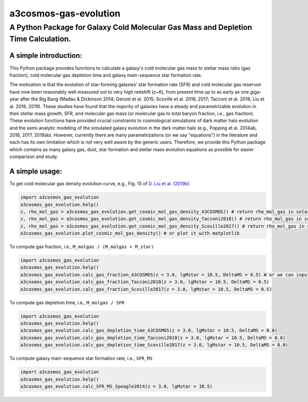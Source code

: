 ######################
a3cosmos-gas-evolution
######################

***********************************************************************************
A Python Package for Galaxy Cold Molecular Gas Mass and Depletion Time Calculation.
***********************************************************************************




A simple introduction:
======================

This Python package provides functions to calculate a galaxy's cold molecular gas mass to stellar mass ratio (gas fraction), cold molecular gas depletion time and galaxy main-sequence star formation rate. 

The motivation is that the evolution of star-forming galaxies' star formation rate (SFR) and cold molecular gas reservoir have now been reasonably well measured out to very high redshift (z~6), from present time up to as early as one giga-year after the Big Bang (Madau & Dickinson 2014; Genzel et al. 2015; Scoville et al. 2016, 2017; Tacconi et al. 2018; Liu et al. 2018, 2019). 
These studies have found that the majority of galaxies have a steady and parametrizable evolution in their stellar mass growth, SFR, and molecular gas mass (or molecular gas to total baryon fraction, i.e., gas fraction). 
These evolution functions have provided crucial constraints to cosmological simulations of dark matter halo evolution and the semi-analytic modeling of the simulated galaxy evolution in the dark matter halo (e.g., Popping et al. 2014ab, 2016, 2017, 2019ab). 
However, currently there are many parametrizations (or we say "equations") in the literature and each has its own limitation which is not very well aware by the generic users. 
Therefore, we provide this Python package which contains as many galaxy gas, dust, star formation and stellar mass evolution equations as possible for easier comparison and study. 




A simple usage:
===============

To get cold molecular gas density evolution curve, e.g., Fig. 15 of `D. Liu et al. (2019b) <https://arxiv.org/abs/1910.12883>`__

.. code-block:: python

    import a3cosmos_gas_evolution
    a3cosmos_gas_evolution.help()
    z, rho_mol_gas = a3cosmos_gas_evolution.get_cosmic_mol_gas_density_A3COSMOS() # return rho_mol_gas in solar mass per cubic mega parsec.
    z, rho_mol_gas = a3cosmos_gas_evolution.get_cosmic_mol_gas_density_Tacconi2018() # return rho_mol_gas in solar mass per cubic mega parsec.
    z, rho_mol_gas = a3cosmos_gas_evolution.get_cosmic_mol_gas_density_Scoville2017() # return rho_mol_gas in solar mass per cubic mega parsec.
    a3cosmos_gas_evolution.plot_cosmic_mol_gas_density() # or plot it with matplotlib



To compute gas fraction, i.e., ``M_molgas / (M_molgas + M_star)``

.. code-block:: python

    import a3cosmos_gas_evolution
    a3cosmos_gas_evolution.help()
    a3cosmos_gas_evolution.calc_gas_fraction_A3COSMOS(z = 3.0, lgMstar = 10.5, DeltaMS = 0.5) # or we can input cosmic_age = 2.178 instead of z = 3.0
    a3cosmos_gas_evolution.calc_gas_fraction_Tacconi2018(z = 3.0, lgMstar = 10.5, DeltaMS = 0.5)
    a3cosmos_gas_evolution.calc_gas_fraction_Scoville2017(z = 3.0, lgMstar = 10.5, DeltaMS = 0.5)



To compute gas depletion time, i.e., ``M_molgas / SFR``

.. code-block:: python

    import a3cosmos_gas_evolution
    a3cosmos_gas_evolution.help()
    a3cosmos_gas_evolution.calc_gas_depletion_time_A3COSMOS(z = 3.0, lgMstar = 10.5, DeltaMS = 0.0)
    a3cosmos_gas_evolution.calc_gas_depletion_time_Tacconi2018(z = 3.0, lgMstar = 10.5, DeltaMS = 0.0)
    a3cosmos_gas_evolution.calc_gas_depletion_time_Scoville2017(z = 3.0, lgMstar = 10.5, DeltaMS = 0.0)



To compute galaxy main-sequence star formation rate, i.e., ``SFR_MS``

.. code-block:: python

    import a3cosmos_gas_evolution
    a3cosmos_gas_evolution.help()
    a3cosmos_gas_evolution.calc_SFR_MS_Speagle2014(z = 3.0, lgMstar = 10.5)




